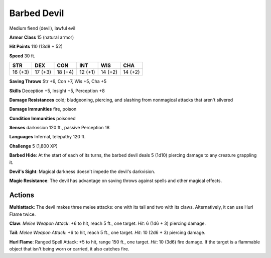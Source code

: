 
.. _srd:barbed-devil:

Barbed Devil
------------

Medium fiend (devil), lawful evil

**Armor Class** 15 (natural armor)

**Hit Points** 110 (13d8 + 52)

**Speed** 30 ft.

+-----------+-----------+-----------+-----------+-----------+-----------+
| STR       | DEX       | CON       | INT       | WIS       | CHA       |
+===========+===========+===========+===========+===========+===========+
| 16 (+3)   | 17 (+3)   | 18 (+4)   | 12 (+1)   | 14 (+2)   | 14 (+2)   |
+-----------+-----------+-----------+-----------+-----------+-----------+

**Saving Throws** Str +6, Con +7, Wis +5, Cha +5

**Skills** Deception +5, Insight +5, Perception +8

**Damage Resistances** cold; bludgeoning, piercing, and slashing from
nonmagical attacks that aren't silvered

**Damage Immunities** fire, poison

**Condition Immunities** poisoned

**Senses** darkvision 120 ft., passive Perception 18

**Languages** Infernal, telepathy 120 ft.

**Challenge** 5 (1,800 XP)

**Barbed Hide**: At the start of each of its turns, the barbed devil
deals 5 (1d10) piercing damage to any creature grappling it.

**Devil's
Sight**: Magical darkness doesn't impede the devil's darkvision.

**Magic
Resistance**: The devil has advantage on saving throws against spells
and other magical effects.

Actions
~~~~~~~~~~~~~~~~~~~~~~~~~~~~~~~~~

**Multiattack**: The devil makes three melee attacks: one with its tail
and two with its claws. Alternatively, it can use Hurl Flame twice.

**Claw**: *Melee Weapon Attack*: +6 to hit, reach 5 ft., one target.
*Hit*: 6 (1d6 + 3) piercing damage.

**Tail**: *Melee Weapon Attack*: +6
to hit, reach 5 ft., one target. *Hit*: 10 (2d6 + 3) piercing damage.


**Hurl Flame**: Ranged Spell Attack: +5 to hit, range 150 ft., one
target. *Hit*: 10 (3d6) fire damage. If the target is a flammable object
that isn't being worn or carried, it also catches fire.
